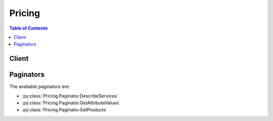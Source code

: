 

*******
Pricing
*******

.. contents:: Table of Contents
   :depth: 2


======
Client
======



.. py:class:: Pricing.Client

  A low-level client representing AWS Price List Service (Pricing)::

    
    import boto3
    
    client = boto3.client('pricing')

  
  These are the available methods:
  
  *   :py:meth:`~Pricing.Client.can_paginate`

  
  *   :py:meth:`~Pricing.Client.describe_services`

  
  *   :py:meth:`~Pricing.Client.generate_presigned_url`

  
  *   :py:meth:`~Pricing.Client.get_attribute_values`

  
  *   :py:meth:`~Pricing.Client.get_paginator`

  
  *   :py:meth:`~Pricing.Client.get_products`

  
  *   :py:meth:`~Pricing.Client.get_waiter`

  

  .. py:method:: can_paginate(operation_name)

        
    Check if an operation can be paginated.
    
    :type operation_name: string
    :param operation_name: The operation name.  This is the same name
        as the method name on the client.  For example, if the
        method name is ``create_foo``, and you'd normally invoke the
        operation as ``client.create_foo(**kwargs)``, if the
        ``create_foo`` operation can be paginated, you can use the
        call ``client.get_paginator("create_foo")``.
    
    :return: ``True`` if the operation can be paginated,
        ``False`` otherwise.


  .. py:method:: describe_services(**kwargs)

    

    Returns the metadata for one service or a list of the metadata for all services. Use this without a service code to get the service codes for all services. Use it with a service code, such as ``AmazonEC2`` , to get information specific to that service, such as the attribute names available for that service. For example, some of the attribute names available for EC2 are ``volumeType`` , ``maxIopsVolume`` , ``operation`` , ``locationType`` , and ``instanceCapacity10xlarge`` .

    

    See also: `AWS API Documentation <https://docs.aws.amazon.com/goto/WebAPI/pricing-2017-10-15/DescribeServices>`_    


    **Request Syntax** 
    ::

      response = client.describe_services(
          ServiceCode='string',
          FormatVersion='string',
          NextToken='string',
          MaxResults=123
      )
    :type ServiceCode: string
    :param ServiceCode: 

      The code for the service whose information you want to retrieve, such as ``AmazonEC2`` . You can use the ``ServiceCode`` to filter the results in a ``GetProducts`` call. To retrieve a list of all services, leave this blank.

      

    
    :type FormatVersion: string
    :param FormatVersion: 

      The format version that you want the response to be in.

       

      Valid values are: ``aws_v1``  

      

    
    :type NextToken: string
    :param NextToken: 

      The pagination token that indicates the next set of results that you want to retrieve.

      

    
    :type MaxResults: integer
    :param MaxResults: 

      The maximum number of results that you want returned in the response.

      

    
    
    :rtype: dict
    :returns: 
      
      **Response Syntax** 

      
      ::

        {
            'Services': [
                {
                    'ServiceCode': 'string',
                    'AttributeNames': [
                        'string',
                    ]
                },
            ],
            'FormatVersion': 'string',
            'NextToken': 'string'
        }
      **Response Structure** 

      

      - *(dict) --* 
        

        - **Services** *(list) --* 

          The service metadata for the service or services in the response.

          
          

          - *(dict) --* 

            The metadata for a service, such as the service code and available attribute names.

            
            

            - **ServiceCode** *(string) --* 

              The code for the AWS service.

              
            

            - **AttributeNames** *(list) --* 

              The attributes that are available for this service.

              
              

              - *(string) --* 
          
        
      
        

        - **FormatVersion** *(string) --* 

          The format version of the response. For example, ``aws_v1`` .

          
        

        - **NextToken** *(string) --* 

          The pagination token for the next set of retreivable results.

          
    

  .. py:method:: generate_presigned_url(ClientMethod, Params=None, ExpiresIn=3600, HttpMethod=None)

        
    Generate a presigned url given a client, its method, and arguments
    
    :type ClientMethod: string
    :param ClientMethod: The client method to presign for
    
    :type Params: dict
    :param Params: The parameters normally passed to
        ``ClientMethod``.
    
    :type ExpiresIn: int
    :param ExpiresIn: The number of seconds the presigned url is valid
        for. By default it expires in an hour (3600 seconds)
    
    :type HttpMethod: string
    :param HttpMethod: The http method to use on the generated url. By
        default, the http method is whatever is used in the method's model.
    
    :returns: The presigned url


  .. py:method:: get_attribute_values(**kwargs)

    

    Returns a list of attribute values. Attibutes are similar to the details in a Price List API offer file. For a list of available attributes, see `Offer File Definitions <http://docs.aws.amazon.com/awsaccountbilling/latest/aboutv2/reading-an-offer.html#pps-defs>`__ in the `AWS Billing and Cost Management User Guide <http://docs.aws.amazon.com/awsaccountbilling/latest/aboutv2/billing-what-is.html>`__ .

    

    See also: `AWS API Documentation <https://docs.aws.amazon.com/goto/WebAPI/pricing-2017-10-15/GetAttributeValues>`_    


    **Request Syntax** 
    ::

      response = client.get_attribute_values(
          ServiceCode='string',
          AttributeName='string',
          NextToken='string',
          MaxResults=123
      )
    :type ServiceCode: string
    :param ServiceCode: **[REQUIRED]** 

      The service code for the service whose attributes you want to retrieve. For example, if you want the retrieve an EC2 attribute, use ``AmazonEC2`` .

      

    
    :type AttributeName: string
    :param AttributeName: **[REQUIRED]** 

      The name of the attribute that you want to retrieve the values for, such as ``volumeType`` .

      

    
    :type NextToken: string
    :param NextToken: 

      The pagination token that indicates the next set of results that you want to retrieve.

      

    
    :type MaxResults: integer
    :param MaxResults: 

      The maximum number of results to return in response.

      

    
    
    :rtype: dict
    :returns: 
      
      **Response Syntax** 

      
      ::

        {
            'AttributeValues': [
                {
                    'Value': 'string'
                },
            ],
            'NextToken': 'string'
        }
      **Response Structure** 

      

      - *(dict) --* 
        

        - **AttributeValues** *(list) --* 

          The list of values for an attribute. For example, ``Throughput Optimized HDD`` and ``Provisioned IOPS`` are two available values for the ``AmazonEC2``  ``volumeType`` .

          
          

          - *(dict) --* 

            The values of a given attribute, such as ``Throughput Optimized HDD`` or ``Provisioned IOPS`` for the ``Amazon EC2``  ``volumeType`` attribute.

            
            

            - **Value** *(string) --* 

              The specific value of an ``attributeName`` .

              
        
      
        

        - **NextToken** *(string) --* 

          The pagination token that indicates the next set of results to retrieve.

          
    

  .. py:method:: get_paginator(operation_name)

        
    Create a paginator for an operation.
    
    :type operation_name: string
    :param operation_name: The operation name.  This is the same name
        as the method name on the client.  For example, if the
        method name is ``create_foo``, and you'd normally invoke the
        operation as ``client.create_foo(**kwargs)``, if the
        ``create_foo`` operation can be paginated, you can use the
        call ``client.get_paginator("create_foo")``.
    
    :raise OperationNotPageableError: Raised if the operation is not
        pageable.  You can use the ``client.can_paginate`` method to
        check if an operation is pageable.
    
    :rtype: L{botocore.paginate.Paginator}
    :return: A paginator object.


  .. py:method:: get_products(**kwargs)

    

    Returns a list of all products that match the filter criteria.

    

    See also: `AWS API Documentation <https://docs.aws.amazon.com/goto/WebAPI/pricing-2017-10-15/GetProducts>`_    


    **Request Syntax** 
    ::

      response = client.get_products(
          ServiceCode='string',
          Filters=[
              {
                  'Type': 'TERM_MATCH',
                  'Field': 'string',
                  'Value': 'string'
              },
          ],
          FormatVersion='string',
          NextToken='string',
          MaxResults=123
      )
    :type ServiceCode: string
    :param ServiceCode: 

      The code for the service whose products you want to retrieve. 

      

    
    :type Filters: list
    :param Filters: 

      The list of filters that limit the returned products. only products that match all filters are returned.

      

    
      - *(dict) --* 

        The constraints that you want all returned products to match.

        

      
        - **Type** *(string) --* **[REQUIRED]** 

          The type of filter that you want to use.

           

          Valid values are: ``TERM_MATCH`` . ``TERM_MATCH`` returns only products that match both the given filter field and the given value.

          

        
        - **Field** *(string) --* **[REQUIRED]** 

          The product metadata field that you want to filter on. You can filter by just the service code to see all products for a specific service, filter by just the attribute name to see a specific attribute for multiple services, or use both a service code and an attribute name to retrieve only products that match both fields.

           

          Valid values include: ``ServiceCode`` , and all attribute names

           

          For example, you can filter by the ``AmazonEC2`` service code and the ``volumeType`` attribute name to get the prices for only Amazon EC2 volumes.

          

        
        - **Value** *(string) --* **[REQUIRED]** 

          The service code or attribute value that you want to filter by. If you are filtering by service code this is the actual service code, such as ``AmazonEC2`` . If you are filtering by attribute name, this is the attribute value that you want the returned products to match, such as a ``Provisioned IOPS`` volume.

          

        
      
  
    :type FormatVersion: string
    :param FormatVersion: 

      The format version that you want the response to be in.

       

      Valid values are: ``aws_v1``  

      

    
    :type NextToken: string
    :param NextToken: 

      The pagination token that indicates the next set of results that you want to retrieve.

      

    
    :type MaxResults: integer
    :param MaxResults: 

      The maximum number of results to return in the response.

      

    
    
    :rtype: dict
    :returns: 
      
      **Response Syntax** 

      
      ::

        {
            'FormatVersion': 'string',
            'PriceList': [
                'string',
            ],
            'NextToken': 'string'
        }
      **Response Structure** 

      

      - *(dict) --* 
        

        - **FormatVersion** *(string) --* 

          The format version of the response. For example, aws_v1.

          
        

        - **PriceList** *(list) --* 

          The list of products that match your filters. The list contains both the product metadata and the price information.

          
          

          - *(string) --* 
      
        

        - **NextToken** *(string) --* 

          The pagination token that indicates the next set of results to retrieve.

          
    

  .. py:method:: get_waiter(waiter_name)

        


==========
Paginators
==========


The available paginators are:

* :py:class:`Pricing.Paginator.DescribeServices`


* :py:class:`Pricing.Paginator.GetAttributeValues`


* :py:class:`Pricing.Paginator.GetProducts`



.. py:class:: Pricing.Paginator.DescribeServices

  ::

    
    paginator = client.get_paginator('describe_services')

  
  

  .. py:method:: paginate(**kwargs)

    Creates an iterator that will paginate through responses from :py:meth:`Pricing.Client.describe_services`.

    See also: `AWS API Documentation <https://docs.aws.amazon.com/goto/WebAPI/pricing-2017-10-15/DescribeServices>`_    


    **Request Syntax** 
    ::

      response_iterator = paginator.paginate(
          ServiceCode='string',
          FormatVersion='string',
          PaginationConfig={
              'MaxItems': 123,
              'PageSize': 123,
              'StartingToken': 'string'
          }
      )
    :type ServiceCode: string
    :param ServiceCode: 

      The code for the service whose information you want to retrieve, such as ``AmazonEC2`` . You can use the ``ServiceCode`` to filter the results in a ``GetProducts`` call. To retrieve a list of all services, leave this blank.

      

    
    :type FormatVersion: string
    :param FormatVersion: 

      The format version that you want the response to be in.

       

      Valid values are: ``aws_v1``  

      

    
    :type PaginationConfig: dict
    :param PaginationConfig: 

      A dictionary that provides parameters to control pagination.

      

    
      - **MaxItems** *(integer) --* 

        The total number of items to return. If the total number of items available is more than the value specified in max-items then a ``NextToken`` will be provided in the output that you can use to resume pagination.

        

      
      - **PageSize** *(integer) --* 

        The size of each page.

        

        

        

      
      - **StartingToken** *(string) --* 

        A token to specify where to start paginating. This is the ``NextToken`` from a previous response.

        

      
    
    
    :rtype: dict
    :returns: 
      
      **Response Syntax** 

      
      ::

        {
            'Services': [
                {
                    'ServiceCode': 'string',
                    'AttributeNames': [
                        'string',
                    ]
                },
            ],
            'FormatVersion': 'string',
            
        }
      **Response Structure** 

      

      - *(dict) --* 
        

        - **Services** *(list) --* 

          The service metadata for the service or services in the response.

          
          

          - *(dict) --* 

            The metadata for a service, such as the service code and available attribute names.

            
            

            - **ServiceCode** *(string) --* 

              The code for the AWS service.

              
            

            - **AttributeNames** *(list) --* 

              The attributes that are available for this service.

              
              

              - *(string) --* 
          
        
      
        

        - **FormatVersion** *(string) --* 

          The format version of the response. For example, ``aws_v1`` .

          
    

.. py:class:: Pricing.Paginator.GetAttributeValues

  ::

    
    paginator = client.get_paginator('get_attribute_values')

  
  

  .. py:method:: paginate(**kwargs)

    Creates an iterator that will paginate through responses from :py:meth:`Pricing.Client.get_attribute_values`.

    See also: `AWS API Documentation <https://docs.aws.amazon.com/goto/WebAPI/pricing-2017-10-15/GetAttributeValues>`_    


    **Request Syntax** 
    ::

      response_iterator = paginator.paginate(
          ServiceCode='string',
          AttributeName='string',
          PaginationConfig={
              'MaxItems': 123,
              'PageSize': 123,
              'StartingToken': 'string'
          }
      )
    :type ServiceCode: string
    :param ServiceCode: **[REQUIRED]** 

      The service code for the service whose attributes you want to retrieve. For example, if you want the retrieve an EC2 attribute, use ``AmazonEC2`` .

      

    
    :type AttributeName: string
    :param AttributeName: **[REQUIRED]** 

      The name of the attribute that you want to retrieve the values for, such as ``volumeType`` .

      

    
    :type PaginationConfig: dict
    :param PaginationConfig: 

      A dictionary that provides parameters to control pagination.

      

    
      - **MaxItems** *(integer) --* 

        The total number of items to return. If the total number of items available is more than the value specified in max-items then a ``NextToken`` will be provided in the output that you can use to resume pagination.

        

      
      - **PageSize** *(integer) --* 

        The size of each page.

        

        

        

      
      - **StartingToken** *(string) --* 

        A token to specify where to start paginating. This is the ``NextToken`` from a previous response.

        

      
    
    
    :rtype: dict
    :returns: 
      
      **Response Syntax** 

      
      ::

        {
            'AttributeValues': [
                {
                    'Value': 'string'
                },
            ],
            
        }
      **Response Structure** 

      

      - *(dict) --* 
        

        - **AttributeValues** *(list) --* 

          The list of values for an attribute. For example, ``Throughput Optimized HDD`` and ``Provisioned IOPS`` are two available values for the ``AmazonEC2``  ``volumeType`` .

          
          

          - *(dict) --* 

            The values of a given attribute, such as ``Throughput Optimized HDD`` or ``Provisioned IOPS`` for the ``Amazon EC2``  ``volumeType`` attribute.

            
            

            - **Value** *(string) --* 

              The specific value of an ``attributeName`` .

              
        
      
    

.. py:class:: Pricing.Paginator.GetProducts

  ::

    
    paginator = client.get_paginator('get_products')

  
  

  .. py:method:: paginate(**kwargs)

    Creates an iterator that will paginate through responses from :py:meth:`Pricing.Client.get_products`.

    See also: `AWS API Documentation <https://docs.aws.amazon.com/goto/WebAPI/pricing-2017-10-15/GetProducts>`_    


    **Request Syntax** 
    ::

      response_iterator = paginator.paginate(
          ServiceCode='string',
          Filters=[
              {
                  'Type': 'TERM_MATCH',
                  'Field': 'string',
                  'Value': 'string'
              },
          ],
          FormatVersion='string',
          PaginationConfig={
              'MaxItems': 123,
              'PageSize': 123,
              'StartingToken': 'string'
          }
      )
    :type ServiceCode: string
    :param ServiceCode: 

      The code for the service whose products you want to retrieve. 

      

    
    :type Filters: list
    :param Filters: 

      The list of filters that limit the returned products. only products that match all filters are returned.

      

    
      - *(dict) --* 

        The constraints that you want all returned products to match.

        

      
        - **Type** *(string) --* **[REQUIRED]** 

          The type of filter that you want to use.

           

          Valid values are: ``TERM_MATCH`` . ``TERM_MATCH`` returns only products that match both the given filter field and the given value.

          

        
        - **Field** *(string) --* **[REQUIRED]** 

          The product metadata field that you want to filter on. You can filter by just the service code to see all products for a specific service, filter by just the attribute name to see a specific attribute for multiple services, or use both a service code and an attribute name to retrieve only products that match both fields.

           

          Valid values include: ``ServiceCode`` , and all attribute names

           

          For example, you can filter by the ``AmazonEC2`` service code and the ``volumeType`` attribute name to get the prices for only Amazon EC2 volumes.

          

        
        - **Value** *(string) --* **[REQUIRED]** 

          The service code or attribute value that you want to filter by. If you are filtering by service code this is the actual service code, such as ``AmazonEC2`` . If you are filtering by attribute name, this is the attribute value that you want the returned products to match, such as a ``Provisioned IOPS`` volume.

          

        
      
  
    :type FormatVersion: string
    :param FormatVersion: 

      The format version that you want the response to be in.

       

      Valid values are: ``aws_v1``  

      

    
    :type PaginationConfig: dict
    :param PaginationConfig: 

      A dictionary that provides parameters to control pagination.

      

    
      - **MaxItems** *(integer) --* 

        The total number of items to return. If the total number of items available is more than the value specified in max-items then a ``NextToken`` will be provided in the output that you can use to resume pagination.

        

      
      - **PageSize** *(integer) --* 

        The size of each page.

        

        

        

      
      - **StartingToken** *(string) --* 

        A token to specify where to start paginating. This is the ``NextToken`` from a previous response.

        

      
    
    
    :rtype: dict
    :returns: 
      
      **Response Syntax** 

      
      ::

        {
            'FormatVersion': 'string',
            'PriceList': [
                'string',
            ],
            
        }
      **Response Structure** 

      

      - *(dict) --* 
        

        - **FormatVersion** *(string) --* 

          The format version of the response. For example, aws_v1.

          
        

        - **PriceList** *(list) --* 

          The list of products that match your filters. The list contains both the product metadata and the price information.

          
          

          - *(string) --* 
      
    